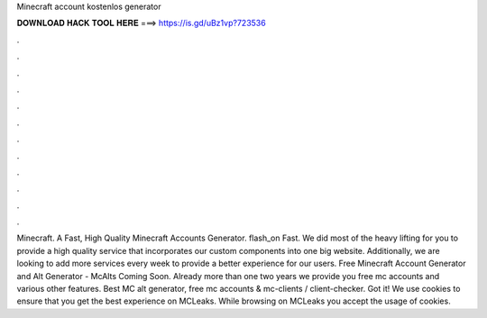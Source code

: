 Minecraft account kostenlos generator

𝐃𝐎𝐖𝐍𝐋𝐎𝐀𝐃 𝐇𝐀𝐂𝐊 𝐓𝐎𝐎𝐋 𝐇𝐄𝐑𝐄 ===> https://is.gd/uBz1vp?723536

.

.

.

.

.

.

.

.

.

.

.

.

Minecraft. A Fast, High Quality Minecraft Accounts Generator. flash_on Fast. We did most of the heavy lifting for you to provide a high quality service that incorporates our custom components into one big website. Additionally, we are looking to add more services every week to provide a better experience for our users. Free Minecraft Account Generator and Alt Generator - McAlts Coming Soon. Already more than one two years we provide you free mc accounts and various other features. Best MC alt generator, free mc accounts & mc-clients / client-checker. Got it! We use cookies to ensure that you get the best experience on MCLeaks. While browsing on MCLeaks you accept the usage of cookies.